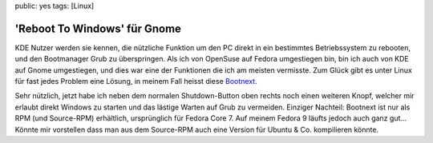 public: yes
tags: [Linux]

'Reboot To Windows' für Gnome
=============================

KDE Nutzer werden sie kennen, die nützliche Funktion um den PC direkt in
ein bestimmtes Betriebssystem zu rebooten, und den Bootmanager Grub zu
überspringen. Als ich von OpenSuse auf Fedora umgestiegen bin, bin ich
auch von KDE auf Gnome umgestiegen, und dies war eine der Funktionen die
ich am meisten vermisste. Zum Glück gibt es unter Linux für fast jedes
Problem eine Lösung, in meinem Fall heisst diese
`Bootnext <http://www.dcheng.members.sonic.net/friends/jspaar/pub/bootnext/>`_.

Sehr nützlich, jetzt habe ich neben dem normalen Shutdown-Button oben
rechts noch einen weiteren Knopf, welcher mir erlaubt direkt Windows zu
starten und das lästige Warten auf Grub zu vermeiden. Einziger Nachteil:
Bootnext ist nur als RPM (und Source-RPM) erhältlich, ursprünglich für
Fedora Core 7. Auf meinem Fedora 9 läufts jedoch auch ganz gut... Könnte
mir vorstellen dass man aus dem Source-RPM auch eine Version für Ubuntu
& Co. kompilieren könnte.

